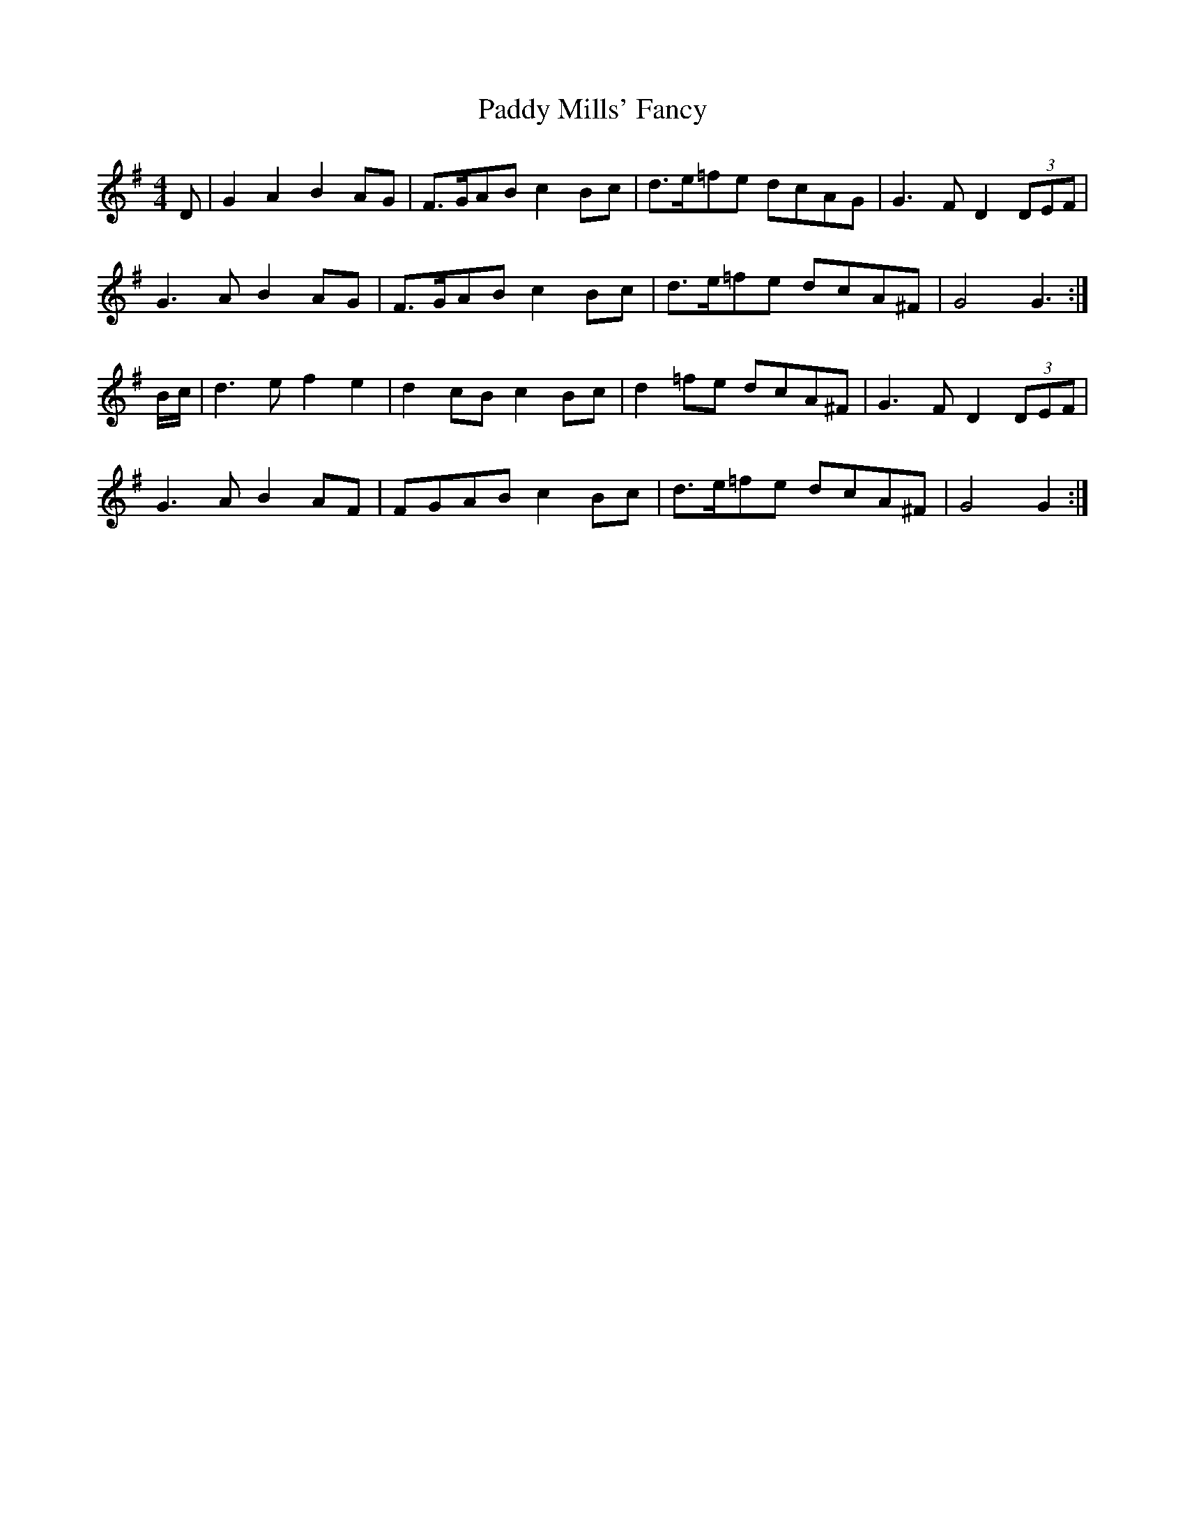 X: 31346
T: Paddy Mills' Fancy
R: reel
M: 4/4
K: Gmajor
D|G2A2 B2AG|F>GAB c2Bc|d>e=fe dcAG|G3F D2(3DEF|
G3A B2AG|F>GAB c2Bc|d>e=fe dcA^F|G4 G3:|
B/c/|d3e f2e2|d2cB c2Bc|d2=fe dcA^F|G3F D2(3DEF|
G3A B2AF|FGAB c2Bc|d>e=fe dcA^F|G4 G2:|

